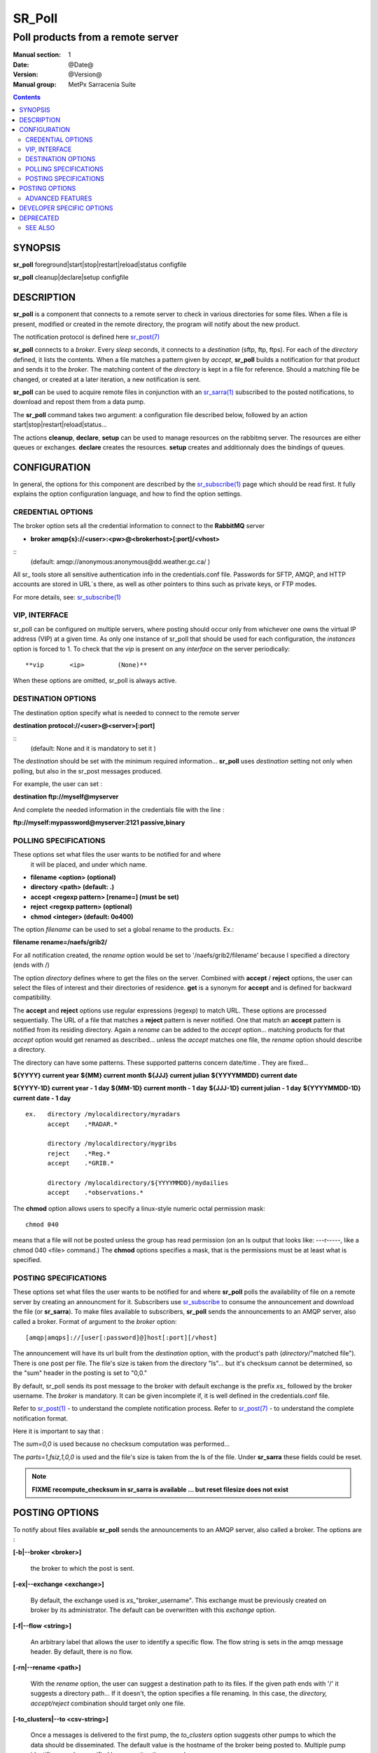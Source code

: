 
=========
 SR_Poll
=========

------------------------------------------
Poll products from a remote server
------------------------------------------

:Manual section: 1
:Date: @Date@
:Version: @Version@
:Manual group: MetPx Sarracenia Suite

.. contents::

SYNOPSIS
========

**sr_poll** foreground|start|stop|restart|reload|status configfile 

**sr_poll** cleanup|declare|setup configfile 


DESCRIPTION
===========

**sr_poll** is a component that connects to a remote server to
check in various directories for some files. When a file is
present, modified or created in the remote directory, the program will
notify about the new product.

The notification protocol is defined here `sr_post(7) <sr_post.7.rst>`_

**sr_poll** connects to a *broker*.  Every *sleep* seconds, it connects to
a *destination* (sftp, ftp, ftps). For each of the *directory* defined, it lists
the contents. When a file matches a pattern given by *accept*, **sr_poll** builds
a notification for that product and sends it to the *broker*. The matching content
of the *directory* is kept in a file for reference. Should a matching file be changed,
or created at a later iteration, a new notification is sent.

**sr_poll** can be used to acquire remote files in conjunction with an `sr_sarra(1) <sr_sarra.1.rst>`_
subscribed to the posted notifications, to download and repost them from a data pump.

The **sr_poll** command takes two argument: a configuration file described below,
followed by an action start|stop|restart|reload|status...

The actions **cleanup**, **declare**, **setup** can be used to manage resources on
the rabbitmq server. The resources are either queues or exchanges. **declare** creates
the resources. **setup** creates and additionnaly does the bindings of queues.


CONFIGURATION
=============

In general, the options for this component are described by the
`sr_subscribe(1) <sr_subscribe.1.rst>`__  page which should be read first.
It fully explains the option configuration language, and how to find
the option settings.

CREDENTIAL OPTIONS
------------------

The broker option sets all the credential information to connect to the  **RabbitMQ** server

- **broker amqp{s}://<user>:<pw>@<brokerhost>[:port]/<vhost>**

::
      (default: amqp://anonymous:anonymous@dd.weather.gc.ca/ )

All sr\_ tools store all sensitive authentication info in the credentials.conf file.
Passwords for SFTP, AMQP, and HTTP accounts are stored in URL´s there, as well as other pointers
to thins such as private keys, or FTP modes.

For more details, see: `sr_subscribe(1) <sr_subscribe.1.html#credentials>`__


VIP, INTERFACE 
--------------

sr_poll can be configured on multiple servers, where posting should occur only from
whichever one owns the virtual IP address (VIP) at a given time.  
As only one instance of sr_poll that should be used for each configuration, the *instances* option is forced to 1. 
To check that the *vip* is present on any *interface* on the server periodically::

**vip       <ip>         (None)**

When these options are omitted, sr_poll is always active.



DESTINATION OPTIONS
-------------------

The destination option specify what is needed to connect to the remote server

**destination protocol://<user>@<server>[:port]**

::
      (default: None and it is mandatory to set it )

The *destination* should be set with the minimum required information...
**sr_poll**  uses *destination* setting not only when polling, but also
in the sr_post messages produced.

For example, the user can set :

**destination ftp://myself@myserver**

And complete the needed information in the credentials file with the line  :

**ftp://myself:mypassword@myserver:2121  passive,binary**


POLLING SPECIFICATIONS
----------------------

These options set what files the user wants to be notified for and where
 it will be placed, and under which name.

- **filename  <option>         (optional)**
- **directory <path>           (default: .)**
- **accept    <regexp pattern> [rename=] (must be set)**
- **reject    <regexp pattern> (optional)**
- **chmod     <integer>        (default: 0o400)**

The option *filename* can be used to set a global rename to the products.
Ex.:

**filename  rename=/naefs/grib2/**

For all notification created, the *rename* option would be set to '/naefs/grib2/filename'
because I specified a directory (ends with /)

The option *directory*  defines where to get the files on the server.
Combined with  **accept** / **reject**  options, the user can select the
files of interest and their directories of residence. **get** is a synonym
for **accept** and is defined for backward compatibility.

The  **accept**  and  **reject**  options use regular expressions (regexp) to match URL.
These options are processed sequentially.
The URL of a file that matches a  **reject**  pattern is never notified.
One that match an  **accept**  pattern is notified from its residing directory.
Again a *rename*  can be added to the *accept* option... matching products
for that *accept* option would get renamed as described... unless the *accept* matches
one file, the *rename* option should describe a directory.

The directory can have some patterns. These supported patterns concern date/time .
They are fixed...

**${YYYY}         current year**
**${MM}           current month**
**${JJJ}          current julian**
**${YYYYMMDD}     current date**

**${YYYY-1D}      current year   - 1 day**
**${MM-1D}        current month  - 1 day**
**${JJJ-1D}       current julian - 1 day**
**${YYYYMMDD-1D}  current date   - 1 day**

::

  ex.   directory /mylocaldirectory/myradars
        accept    .*RADAR.*

        directory /mylocaldirectory/mygribs
        reject    .*Reg.*
        accept    .*GRIB.*

        directory /mylocaldirectory/${YYYYMMDD}/mydailies
        accept    .*observations.*

The **chmod** option allows users to specify a linux-style numeric octal
permission mask::

  chmod 040

means that a file will not be posted unless the group has read permission 
(on an ls output that looks like: ---r-----, like a chmod 040 <file> command.)
The **chmod** options specifies a mask, that is the permissions must be 
at least what is specified.  



POSTING SPECIFICATIONS
----------------------

These options set what files the user wants to be notified for and where
**sr_poll** polls the availability of file on a remote server by creating
an announcment for it.  Subscribers use `sr_subscribe <sr_subscribe.1.rst>`_
to consume the announcement and download the file (or **sr_sarra**).
To make files available to subscribers, **sr_poll** sends the announcements to
an AMQP server, also called a broker.  Format of argument to the *broker* option::

       [amqp|amqps]://[user[:password]@]host[:port][/vhost]

The announcement will have its url built from the *destination* option, with
the product's path (*directory*/"matched file").  There is one post per file.
The file's size is taken from the directory "ls"... but it's checksum cannot
be determined, so the "sum" header in the posting is set to "0,0."

By default, sr_poll sends its post message to the broker with default exchange
is the prefix *xs_* followed by the broker username. The *broker* is mandatory.
It can be given incomplete if, it is well defined in the credentials.conf file.

Refer to `sr_post(1) <sr_post.1.rst>`_ - to understand the complete notification process.
Refer to `sr_post(7) <sr_post.7.rst>`_ - to understand the complete notification format.

Here it is important to say that :

The *sum=0,0* is used because no checksum computation was performed...

The *parts=1,fsiz,1,0,0* is used and the file's size is taken from the ls of the file.
Under **sr_sarra** these fields could be reset.

.. note::
  **FIXME  recompute_checksum in sr_sarra is available ... but reset filesize does not exist**


POSTING OPTIONS
===============

To notify about files available **sr_poll**
sends the announcements to an AMQP server, also called a broker.
The options are :

**[-b|--broker <broker>]**

  the broker to which the post is sent.


**[-ex|--exchange <exchange>]**

  By default, the exchange used is *xs_*"broker_username".
  This exchange must be previously created on broker by its administrator.
  The default can be overwritten with this *exchange* option.

**[-f|--flow <string>]**

  An arbitrary label that allows the user to identify a specific flow.
  The flow string is sets in the amqp message header.  By default, there is no flow.

**[-rn|--rename <path>]**

  With the *rename*  option, the user can suggest a destination path to its files. If the given
  path ends with '/' it suggests a directory path...  If it doesn't, the option specifies a file renaming.
  In this case, the *directory, accept/reject* combination should target only one file.

**[-to_clusters|--to <csv-string>]**

  Once a messages is delivered to the first pump, the *to_clusters* option 
  suggests other pumps to which the data should be disseminated.  The default 
  value is the hostname of the broker being posted to.  Multiple pump 
  identifiers can be specified by separating the names by commas. 

**[-sub|--subtopic <key>]**

  The subtopic default can be overwritten with the *subtopic* option.
  The default being the file's path with '/' replaced by '.'

**[-tp|--topic_prefix <key>]**

  *Not usually used*
  By default, the topic is made of the default topic_prefix : version *V02*, an action *post*,
  followed by the default subtopic: the file path separated with dots (dot being the topic separator for amqp).
  You can overwrite the topic_prefix by setting this option.


ADVANCED FEATURES
-----------------

There are ways to insert scripts into the flow of messages and file downloads:
Should you want to implement tasks in various part of the execution of the program:

- **on_line      <script>        (default: line_mode)**
- **do_poll      <script>        (default: None)**
- **on_post      <script>        (default: None)**
- **on_html_page <script>        (default: html_page)**

The **on_line** plugin gives scripts that can read each line of an 'ls' on the polled
site, to interpret it further.  return True, if the line should be further processed,
or False to reject it.  By default, there is a line_mode plugin included with the package
which implements the comparison of file permission on the remote server against
the **chmod** mask. The program assumes that the very last word of the ls line is the
filename. This might not be the case if filenames might contains spaces. For this purpose, 
the option **ls_file_index** can be used to set the first word where the filename starts.

If the poll fetches using the http protocol, the 'ls' like entries must be derived from
an html page. The default plugin **html_page** provided with the package, gives an idea
how to parse such a page into a python directory managable by **sr_poll**.

A do_nothing.py script for **on_post** could be:

class Transformer(object):
      def __init__(self):
          pass

      def perform(self,parent):
          logger = parent.logger

          logger.info("I have no effect but adding this log line")

          return True

transformer  = Transformer()
self.on_post = transformer.perform

The only arguments the script receives it **parent**, which is an instance of
the **sr_poll** class

The **do_poll** script could be written to support other protocol than
ftp,ftps,sftp.  Again this script would be responsible to determine
what to do under its protocol with the various options **destination**,
**directory**, and should it determine to post a
file, it would need to build its url, partstr, sumstr and  use

**parent.poster.post(parent.exchange,url,parent.to_clusters, \**
**                   partstr,sumstr,rename,remote_file)**

to post the message, applying accept/reject clauses and triggering on_post processing. 


DEVELOPER SPECIFIC OPTIONS
==========================

**[-debug|--debug]**

Active if *-debug|--debug* appears in the command line... or
*debug* is set to True in the configuration file used.

DEPRECATED
==========

The interface option used to be required with *vip*, now all interfaces are scanned.

**interface <string>     (None)**

SEE ALSO
--------

`sr_subscribe(1) <sr_subscribe.1.rst>`_ - the format of configurations for MetPX-Sarracenia.

`sr_report(7) <sr_report.7.rst>`_ - the format of report messages.

`sr_report(1) <sr_report.1.rst>`_ - process report messages.

`sr_post(1) <sr_post.1.rst>`_ - post announcemensts of specific files.

`sr_post(7) <sr_post.7.rst>`_ - The format of announcement messages.

`sr_sarra(1) <sr_sarra.1.rst>`_ - Subscribe, Acquire, and ReAdvertise tool.

`sr_watch(1) <sr_watch.1.rst>`_ - the directory watching daemon.

`https://github.com/MetPX/ <https://github.com/MetPX/>`_ - sr_subscribe is a component of MetPX-Sarracenia, the AMQP based data pump.
